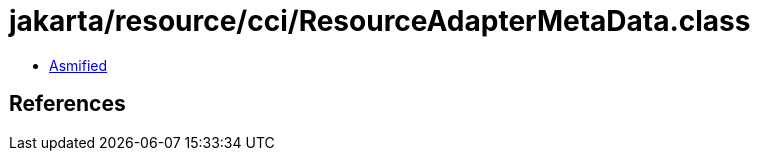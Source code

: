 = jakarta/resource/cci/ResourceAdapterMetaData.class

 - link:ResourceAdapterMetaData-asmified.java[Asmified]

== References


